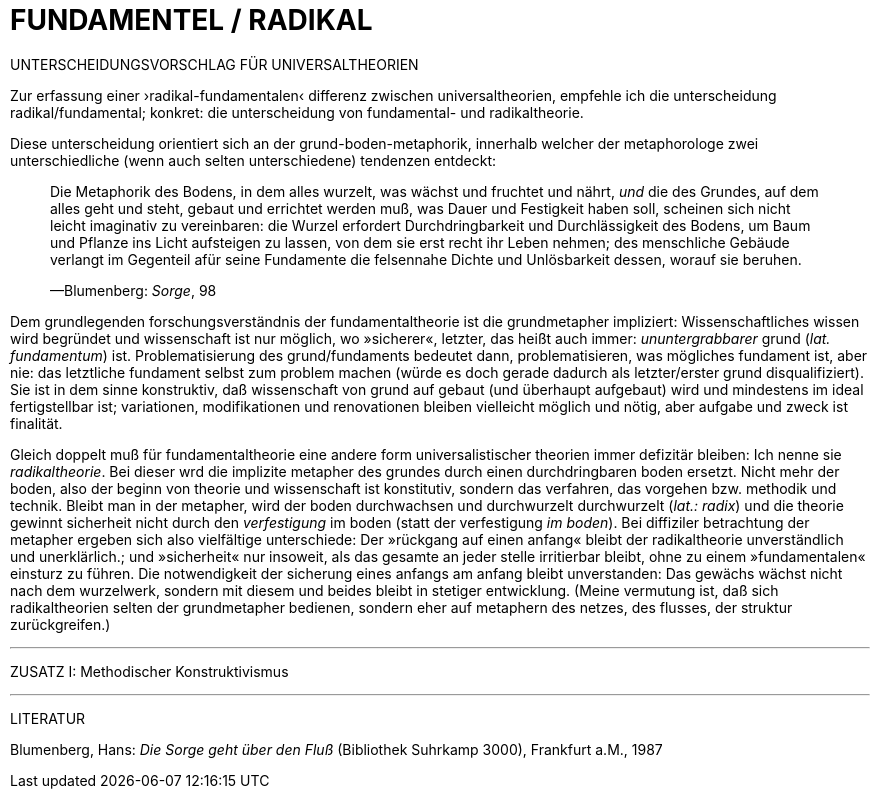 # FUNDAMENTEL / RADIKAL
:hp-tags: boden, grund, fundamental, metapher, universaltheorie, radikal, theorie, 
:published_at: 2017-01-13

UNTERSCHEIDUNGSVORSCHLAG FÜR UNIVERSALTHEORIEN

Zur erfassung einer ›radikal-fundamentalen‹ differenz zwischen universaltheorien, empfehle ich die unterscheidung radikal/fundamental; konkret: die unterscheidung von fundamental- und radikaltheorie. 

Diese unterscheidung orientiert sich an der grund-boden-metaphorik, innerhalb welcher der metaphorologe zwei unterschiedliche (wenn auch selten unterschiedene) tendenzen entdeckt: 

> Die Metaphorik des Bodens, in dem alles wurzelt, was wächst und fruchtet und nährt, _und_ die des Grundes, auf dem alles geht und steht, gebaut und errichtet werden muß, was Dauer und Festigkeit haben soll, scheinen sich nicht leicht imaginativ zu vereinbaren: die Wurzel erfordert Durchdringbarkeit und Durchlässigkeit des Bodens, um Baum und Pflanze ins Licht aufsteigen zu lassen, von dem sie erst recht ihr Leben nehmen; des menschliche Gebäude verlangt im Gegenteil afür seine Fundamente die felsennahe Dichte und Unlösbarkeit dessen, worauf sie beruhen. 

> —Blumenberg: _Sorge_, 98

Dem grundlegenden forschungsverständnis der fundamentaltheorie ist die grundmetapher impliziert: Wissenschaftliches wissen wird begründet und wissenschaft ist nur möglich, wo »sicherer«, letzter, das heißt auch immer: _ununtergrabbarer_ grund (_lat._ _fundamentum_) ist. Problematisierung des grund/fundaments bedeutet dann, problematisieren, was mögliches fundament ist, aber nie: das letztliche fundament selbst zum problem machen (würde es doch gerade dadurch als letzter/erster grund disqualifiziert). Sie ist in dem sinne konstruktiv, daß wissenschaft von grund auf gebaut (und überhaupt aufgebaut) wird und mindestens im ideal fertigstellbar ist; variationen, modifikationen und renovationen bleiben vielleicht möglich und nötig, aber aufgabe und zweck ist finalität. 

Gleich doppelt muß für fundamentaltheorie eine andere form universalistischer theorien immer defizitär bleiben: Ich nenne sie _radikaltheorie_. Bei dieser wrd die implizite metapher des grundes durch einen durchdringbaren boden ersetzt. Nicht mehr der boden, also der beginn von theorie und wissenschaft ist konstitutiv, sondern das verfahren, das vorgehen bzw. methodik und technik. Bleibt man in der metapher, wird der boden durchwachsen und durchwurzelt durchwurzelt (_lat.: radix_) und die theorie gewinnt sicherheit nicht durch den _verfestigung_ im boden (statt der verfestigung _im boden_). Bei diffiziler betrachtung der metapher ergeben sich also vielfältige unterschiede: Der »rückgang auf einen anfang« bleibt der radikaltheorie unverständlich und unerklärlich.; und »sicherheit« nur insoweit, als  das gesamte an jeder stelle irritierbar bleibt, ohne zu einem »fundamentalen« einsturz zu führen. Die notwendigkeit der sicherung eines anfangs am anfang bleibt unverstanden: Das gewächs wächst nicht nach dem wurzelwerk, sondern mit diesem und beides bleibt in stetiger entwicklung. (Meine vermutung ist, daß sich radikaltheorien selten der grundmetapher bedienen, sondern eher auf metaphern des netzes, des flusses, der struktur zurückgreifen.)

---

ZUSATZ I: Methodischer Konstruktivismus

---

LITERATUR

Blumenberg, Hans: _Die Sorge geht über den Fluß_ (Bibliothek Suhrkamp 3000), Frankfurt a.M., 1987
